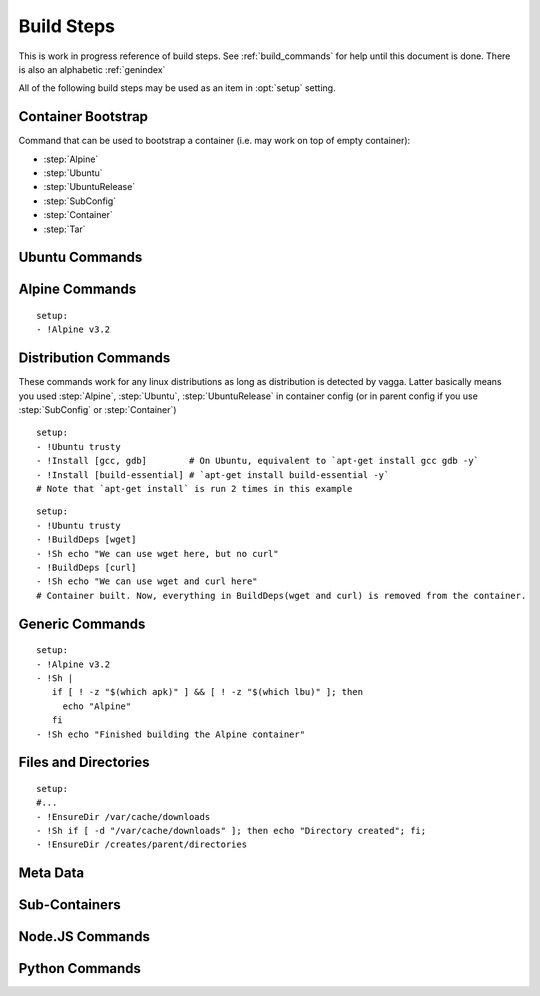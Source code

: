 .. highlight:: yaml

.. _build_steps:

===========
Build Steps
===========

This is work in progress reference of build steps. See :ref:`build_commands`
for help until this document is done. There is also an alphabetic
:ref:`genindex`

All of the following build steps may be used as an item in :opt:`setup`
setting.


Container Bootstrap
===================

Command that can be used to bootstrap a container (i.e. may work on top
of empty container):

* :step:`Alpine`
* :step:`Ubuntu`
* :step:`UbuntuRelease`
* :step:`SubConfig`
* :step:`Container`
* :step:`Tar`

Ubuntu Commands
===============

.. step:: Ubuntu

   Simple and straightforward way to install Ubuntu LTS release.

   Example::

       setup:
       - !Ubuntu trusty

   The value is single string having the codename of release ``trusty`` or
   ``precise`` known to work at the time of writing.

   The Ubuntu LTS images are updated on daily basis. But vagga downloads and
   caches the image. To update the image that was downloaded by vagga you need
   to clean the cache.

.. step:: UbuntuRelease

   This is more exensible but more cumbersome way to setup ubuntu (comparing
   to :step:`Ubuntu`). For example to install trusty you need::

   - !UbuntuRelease { version: 14.04 }

   But you can install non-lts version with this command::

   - !UbuntuRelease { version: 15.10 }

   All options:

   version
     The verison of ubuntu to install. This must be digital ``YY.MM`` form,
     not a code name. **Required**.

   keep-chfn-command
     (default ``false``) This may be set to ``true`` to enable
     ``/usr/bin/chfn`` command in the container. This often doesn't work on
     different host systems (see `#52
     <https://github.com/tailhook/vagga/issues/52>`_ as an example). The
     command is very rarely useful, so the option here is for completeness
     only.


.. step:: AptTrust

   This command fetches keys with ``apt-key`` and adds them to trusted keychain
   for package signatures. The following trusts a key for ``fkrull/deadsnakes``
   repository::

       - !AptTrust keys: [5BB92C09DB82666C]

   By default this uses ``keyserver.ubuntu.com``, but you can specify
   alternative::

       - !AptTrust
         server: hkp://pgp.mit.edu
         keys: 1572C52609D

   This is used to get rid of the error similar to the following::

        WARNING: The following packages cannot be authenticated!
          libpython3.5-minimal python3.5-minimal libpython3.5-stdlib python3.5
        E: There are problems and -y was used without --force-yes

   Options:

   server
     (default ``keyserver.ubuntu.com``) Server to fetch keys from. May be
     a hostname or ``hkp://hostname:port`` form.

   keys
     (default ``[]``) List of keys to fetch and add to trusted keyring. Keys
     can include full fingerprint or **suffix** of the fingerprint. The most
     common is the 8 hex digits form.

.. step:: UbuntuRepo

   Adds arbitrary debian repo to ubuntu configuration. For example to add
   newer python::

       - !UbuntuRepo
         url: http://ppa.launchpad.net/fkrull/deadsnakes/ubuntu
         suite: trusty
         components: [main]
       - !Install [python3.5]

   See :step:`UbuntuPPA` for easier way for dealing specifically with PPAs.

   Options:

   url
     Url to the repository. **Required**.

   suite
     Suite of the repository. The common practice is that the suite is named just
     like the codename of the ubuntu release. For example ``trusty``. **Required**.

   components
     List of the components to fetch packages from. Common practice to have a
     ``main`` component. So usually this setting contains just single
     element ``components: [main]``. **Required**.

.. step:: UbuntuPPA

   A shortcut to :step:`UbuntuRepo` that adds named PPA. For example, the
   following::

       - !Ubuntu trusty
       - !AptTrust keys: [5BB92C09DB82666C]
       - !UbuntuPPA fkrull/deadsnakes
       - !Install [python3.5]

   Is equivalent to::

       - !Ubuntu trusty
       - !UbuntuRepo
         url: http://ppa.launchpad.net/fkrull/deadsnakes/ubuntu
         suite: trusty
         components: [main]
       - !Install [python3.5]

.. step:: UbuntuUniverse

   The singleton step. Just enables an "universe" repository::

   - !Ubuntu trusty
   - !UbuntuUniverse
   - !Install [checkinstall]


Alpine Commands
===============

.. step:: Alpine

::

   setup:
   - !Alpine v3.2


Distribution Commands
=====================

These commands work for any linux distributions as long as distribution is
detected by vagga. Latter basically means you used :step:`Alpine`,
:step:`Ubuntu`, :step:`UbuntuRelease` in container config (or in parent
config if you use :step:`SubConfig` or :step:`Container`)

.. step:: Install

::

    setup:
    - !Ubuntu trusty
    - !Install [gcc, gdb]        # On Ubuntu, equivalent to `apt-get install gcc gdb -y`
    - !Install [build-essential] # `apt-get install build-essential -y`
    # Note that `apt-get install` is run 2 times in this example


.. step:: BuildDeps

::

    setup:
    - !Ubuntu trusty
    - !BuildDeps [wget]
    - !Sh echo "We can use wget here, but no curl"
    - !BuildDeps [curl]
    - !Sh echo "We can use wget and curl here"
    # Container built. Now, everything in BuildDeps(wget and curl) is removed from the container.


Generic Commands
================

.. step:: Sh

::

    setup:
    - !Alpine v3.2
    - !Sh |
       if [ ! -z "$(which apk)" ] && [ ! -z "$(which lbu)" ]; then
         echo "Alpine"
       fi
    - !Sh echo "Finished building the Alpine container"

.. step:: Cmd

.. step:: Download

   Downloads file and puts it somewhere in the file system.

   Example::

       - !Download
         url: https://jdbc.postgresql.org/download/postgresql-9.4-1201.jdbc41.jar
         path: /opt/spark/lib/postgresql-9.4-1201.jdbc41.jar

   .. note:: This step does not require any download tool to be installed in
      the container. So may be used to put static binaries into container
      without a need to install the system.

   Options:

   url
     (required) URL to download file from
   path
     (required) Path where to put file. Should include the file name (vagga
     doesn't try to guess it for now). Path may be in ``/tmp`` to be used only
     during container build process.
   mode
     (default '0o644') Mode (permissions) of the file. May be used to make
     executable bit enabled for downloaded script

   .. warning:: The download is cached similarly to other commands. Currently
      there is no way to control the caching. But it's common practice to
      publish every new version of archive with different URL (i.e. include
      version number in the url itself)


.. step:: Tar

   Unpacks Tar archive into container's filesystem.

   Example::

       - !Tar
         url: http://something.example.com/some-project-1.0.tar.gz
         path: /
         subdir: some-project-1.0

   Downloaded file is stored in the cache and reused indefinitely. It's
   expected that the new version of archive will have a new url. But
   occasionally you may need to clean the cache to get the file fetched again.

   url
     **Required**. The url or a path of the archive to fetch. If the url
     startswith dot ``.`` it's treated as a file name relative to the project
     directory. Otherwise it's a url of the file to download.
   path
     (default ``/``). Target path where archive should be unpacked to. By
     default it's a root of the filesystem.
   subdir
     Subdirectory inside the archive to extract. May be ``.`` to extract the
     root of the archive.

   **This command may be used to populate the container from scratch**

.. step:: TarInstall

   Similar to :step:`Tar` but unpacks archive into a temporary directory and
   runs installation script.

   Example::

       setup:
       - !TarInstall
         url: http://static.rust-lang.org/dist/rust-1.4.0-x86_64-unknown-linux-gnu.tar.gz
         script: ./install.sh --prefix=/usr


   url
     **Required**. The url or a path of the archive to fetch. If the url
     startswith dot ``.`` it's treated as a file name relative to the project
     directory. Otherwise it's a url of the file to download.

   subdir
     Subdirectory which command is run in. May be ``.`` to run command inside
     the root of the archive.

     The common case is having a single directory in the archive,
     and that directory is used as a working directory for script by default.

   script
     The command to use for installation of the archive. Default is effectively
     a ``./configure --prefix=/usr && make && make install``.

     The script is run with ``/bin/sh -exc``, to have better error hadling
     and display. Also this means that dash/bash-compatible shell should be
     installed in the previous steps under path ``/bin/sh``.

.. step:: Git

.. step:: GitInstall



Files and Directories
=====================

.. step:: Text

   Writes a number of text files into the container file system. Useful for
   wrinting short configuration files (use external files and file copy
   or symlinks for writing larger configs)

   Example::

       setup:
       - !Text
         /etc/locale.conf: |
            LANG=en_US.UTF-8
            LC_TIME=uk_UA.UTF-8

.. step:: Copy

   Copy file or directory into the container. Useful either to put build
   artifacts from temporary location into permanent one, or to copy files
   from the project directory into the container.

   Example::

        setup:
        - !Copy
          source: /work/config/nginx.conf
          path: /etc/nginx/nginx.conf

   For directories you might also specify regular expression to ignore::

        setup:
        - !Copy
          source: /work/mypkg
          path: /usr/lib/python3.4/site-packages/mypkg
          ignore-regex: "(~|.py[co])$"

   Symlinks are copied as-is. Path translation is done neither for relative nor
   for absolute symlinks. Hint: relative symlinks pointing inside the copied
   directory work well, as well as absolute symlinks that point to system
   locations.

   .. note:: The command fails if any file name has non-utf-8 decodable names.
      This is intentional. If you really need bad filenames use traditional
      ``cp`` or ``rsync`` commands.

   Options:

   source
     (required) Absolute to directory or file to copy. If path starts with
     ``/work`` files are checksummed to get the version of the container.
   path
     (required) Destination path
   ignore-regex
     (default ``(^|/)\.(git|hg|svn|vagga)($|/)|~$|\.bak$|\.orig$|^#.*#$``)
     Regular expression of paths to ignore. Default regexp ignores common
     revision control folders and editor backup files.

   .. warning:: If the source directory starts with `/work` all the files are
      read and checksummed on each run of the application in the container. So
      copying large directories for this case may influence container startup
      time even if rebuild is not needed.

   This command is useful for making deployment containers (i.e. to put
   application code to the container file system). For this case checksumming
   issue above doesn't apply. It's also useful to enable :opt:`auto-clean` for
   such containers.

.. step:: Remove

   Remove file or a directory from the container and keep it clean on the end
   of container build. Useful for removing cache directories.

   This is also inherited by subcontainers. So if you know that some installer
   leaves temporary (or other unneeded files) after a build you may add this
   entry instead of using shell `rm` command. The `/tmp` directory is cleaned
   by default. But you may also add man pages which are not used in container.

   Example::

       setup:
       - !Remove /var/cache/something

   For directories consider use :step:`EmptyDir` if you need to keep cleaned
   directory in the container.

.. step:: EnsureDir

::

    setup:
    #...
    - !EnsureDir /var/cache/downloads
    - !Sh if [ -d "/var/cache/downloads" ]; then echo "Directory created"; fi;
    - !EnsureDir /creates/parent/directories

.. step:: EmptyDir

.. step:: CacheDirs


Meta Data
=========

.. step:: Env

   Set environment variables for the build.

   Example::

       setup:
       - !Env HOME: /root

   .. note:: The variables are used only for following build steps, and are
      inherited on the :step:`Container` directive. But they are *not used when
      running* the container.

.. step:: Depends


Sub-Containers
==============

.. step:: Container

.. step:: SubConfig


Node.JS Commands
================

.. step:: NpmInstall

   Example::

        setup:
        - !NpmInstall [babel-loader@6.0, webpack]

   Install a list of node.js packages. If no linux distributions were used yet
   ``!NpmInstall`` installs the latest ``Alpine`` distribution. Node is
   installed automatically and analog of the ``node-dev`` package is also added
   as a build dependency.

.. step:: NpmDependencies

   Works similarly to :step:`NpmInstall` but installs packages from
   ``package.json``. For example::

        - !NpmDependencies

   This installs dependencies and ``devDependencies`` from ``package.json``
   into a container (with ``--global`` flag).

   You may also customize ``package.json`` and install other kinds of
   dependencies::

        - !NpmDependencies
          file: frontend/package.json
          peer: true
          optional: true
          dev: false


   .. note:: Since npm supports a whole lot of different versioning schemes and
      package sources, some features may not work or may not version properly.
      You may send a pull request for some unsupported scheme. But we are going
      to support only the popular ones. Generally, it's safe to assume that we
      support a npmjs.org packages and git repositories with full url.

   .. note:: We don't use ``npm install .`` to execute this command but
      rather use a command-line to specify every package there. It works better
      because ``npm install --global .`` tries to install this specific package
      to the system, which is usually not what you want.


   Options:

   file
       (default ``package.json``) A file to get dependencies from


   package
       (default ``true``) Whether to install package dependencies (i.e. the
       ones specified in ``dependencies`` key)

   dev
       (default ``true``) Whether to install ``devDependencies`` (we assume
       that vagga is mostly used for develoment environments so dev
       dependencies should be on by default)

   peer
       (default ``false``) Whether to install ``peerDependencies``

   bundled
       (default ``true``) Whether to install ``bundledDependencies`` (and
       ``bundleDependencies`` too)

   optional
       (default ``false``) Whether to install ``optionalDependencies``. *By
       default npm tries to install them, but don't fail if it can't install.
       Vagga tries its best to guarantee that environment is the same, so
       dependencies should either install everywhere or not at all.
       Additionally because we don't use "npm install package.json" as
       described earlier we can't reproduce npm's behavior exactly. But
       optional dependencies of dependencies will probably try to install.*

   .. warning:: This is a new command. We can change default flags used, if
      that will be more intuitive for most users.


Python Commands
===============

.. step:: PipConfig

   The directive configures various settings of pythonic commands below. The
   mostly used option is ``dependencies``::

       - !PipConfig
           dependencies: true
       - !Py3Install [flask]

   Most options directly correspond to the pip command line options so refer to
   `pip help`_ for more info.

   .. note:: Every time :step:`PipConfig` is specified, options are **replaced**
      rather than *augmented*. In other words, if you start a block of pythonic
      commands with :step:`PipConfig`, all subsequent commands will be executed
      with the same options, no matter which :step:`PipConfig` settings were before.

   All options:

   dependencies
       (default ``false``) allow to install dependencies. If the option is
       ``false`` (by default) pip is run with ``pip --no-deps``

   index-urls
       (default ``[]``) List of indexes to search for packages. This
       corresponds to ``--index-url`` (for the first element) and
       ``--extra-index-url`` (for all subsequent elements) options on the
       pip command-line.

       When the list is empty (default) the ``pypi.python.org`` is used.

   find-links
       (default ``[]``) List of URLs to HTML files that need to be parsed
       for links that indicate the packages to be downloaded.

   trusted-hosts
       (default ``[]``) List of hosts that are trusted to download packages
       from.

   cache-wheels
       (default ``true``) Cache wheels between different rebuilds of the
       container. The downloads are always cached. Only binary wheels are
       toggled with the option. It's useful to turn this off if you build
       many containers with different dependencies.

       Starting with vagga v0.4.1 cache is namespaced by linux distribution and
       version. It was single shared cache in vagga <= v0.4.0

   install-python
       (default ``true``) Install python automatically. This will install
       either python2 or python3 with a default version of your selected linux
       distribution. You may set this parameter to ``false`` and install python
       yourself. This flag doesn't disable automatic installation of pip itself
       and version control packages. Note that by default ``python-dev`` style
       packages are as build dependencies installed too.

   python-exe
       (default is either ``python2`` or ``python3`` depending on which command
       is called, e.g. ``Py2Install`` or ``Py3Install``) This allows to change
       executable of python. It may be either just name of the specific python
       interpreter (``python3.5``) or full path. Note, when this is set, the
       command will be called both for ``Py2*`` commands and ``Py3*`` commands.

   .. _pip help: https://pip.readthedocs.org/en/stable/reference/pip_install/


.. step:: Py2Install

.. step:: Py2Requirements

.. step:: Py3Install

.. step:: Py3Requirements

.. not yet implemented

    .. step:: PyFreeze

       Install python dependencies and freeze them.

       .. admonition:: Experimental

          This command is a subject of change at any time, while we are trying to
          figure out how this thing should work.

       Example::

            setup:
            - !Ubuntu trusty
            - !PyFreeze
              freeze-file: "requirements.txt"
              packages: [flask]

       If the file "requirements.txt" exists. It will install the packages listed
       in the file, otherwise it will build temporary container. Run ``pip freeze``
       in the container and store the data in ``requirements.txt``. Then it will
       build the real container.

       The file ``requirements.txt`` is expected to be checked out into version
       control, so everybody gets same dependencies.

       If ``packages`` is changed after ``requirements.txt`` is generated, vagga
       should be able to detect this and regenerate requirements.txt

       Parameters:

       freeze-file
         (default ``requirements.txt``) The file where dependencies will be stored

       requirements
         (optional) The file where original list of dependencies is. This option
         is an alternative to ``packages``

       packages
         (optional) List of python packages to install. Packages may optionally
         contain versions.


       See `the article`__ for motivation for this command

       __ https://medium.com/p/vagga-the-higher-level-package-manager-e49e85fed42a


